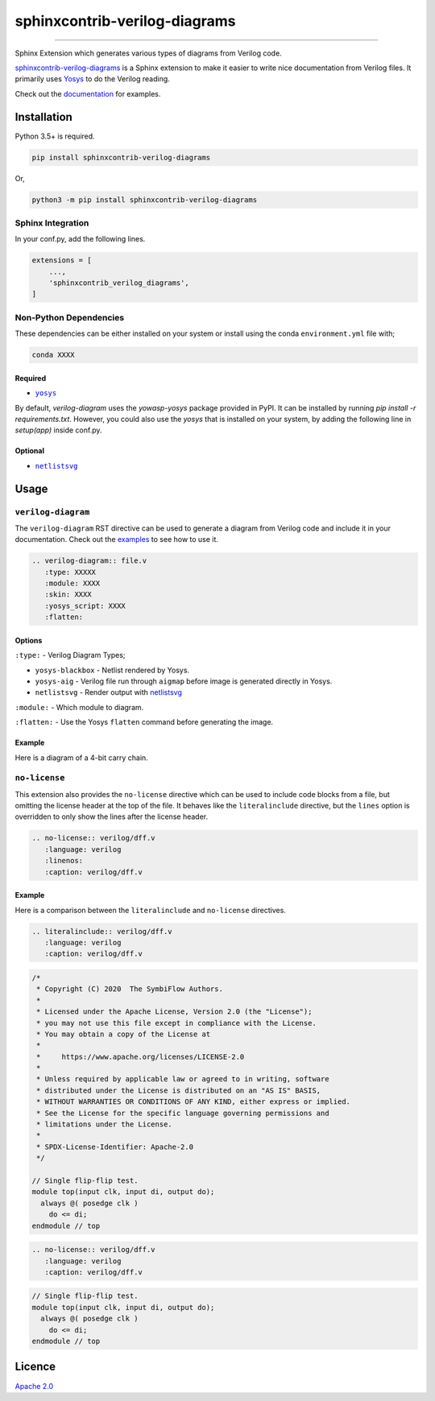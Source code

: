 sphinxcontrib-verilog-diagrams
==============================


.. image:: https://img.shields.io/pypi/v/sphinxcontrib-verilog-diagrams.svg
   :target: https://pypi.python.org/pypi/sphinxcontrib-verilog-diagrams
   :alt: PyPI


.. image:: https://img.shields.io/pypi/pyversions/sphinxcontrib-verilog-diagrams.svg
   :target: https://pypi.python.org/pypi/sphinxcontrib-verilog-diagrams
   :alt: PyPI version


.. image:: https://readthedocs.org/projects/sphinxcontrib-verilog-diagrams/badge
   :target: https://sphinxcontrib-verilog-diagrams.readthedocs.io/en/latest/
   :alt: Documentation


.. image:: https://travis-ci.com/SymbiFlow/sphinxcontrib-verilog-diagrams.svg?branch=master
   :target: https://travis-ci.com/SymbiFlow/sphinxcontrib-verilog-diagrams
   :alt: Build Status


.. image:: https://codecov.io/gh/SymbiFlow/sphinxcontrib-verilog-diagrams/branch/master/graph/badge.svg
   :target: https://codecov.io/gh/SymbiFlow/sphinxcontrib-verilog-diagrams
   :alt: codecov


----

Sphinx Extension which generates various types of diagrams from Verilog code.

`sphinxcontrib-verilog-diagrams <https://github.com/SymbiFlow/sphinxcontrib-verilog-diagrams>`_
is a Sphinx extension to make it easier to write nice documentation from
Verilog files. It primarily uses `Yosys <https://github.com/YosysHQ/yosys>`_ to do the Verilog reading.

Check out the `documentation <https://sphinxcontrib-verilog-diagrams.readthedocs.io/en/latest>`_ for examples.

Installation
------------

Python 3.5+ is required.

.. code-block::

   pip install sphinxcontrib-verilog-diagrams

Or,

.. code-block::

   python3 -m pip install sphinxcontrib-verilog-diagrams

Sphinx Integration
^^^^^^^^^^^^^^^^^^

In your conf.py, add the following lines.

.. code-block:: python

   extensions = [
       ...,
       'sphinxcontrib_verilog_diagrams',
   ]

Non-Python Dependencies
^^^^^^^^^^^^^^^^^^^^^^^

These dependencies can be either installed on your system or install using the
conda ``environment.yml`` file with;

.. code-block:: bash

   conda XXXX

Required
~~~~~~~~

* |yosys|_

.. |yosys| replace:: ``yosys``
.. _yosys: https://github.com/YosysHQ/yosys

By default, `verilog-diagram` uses the `yowasp-yosys` package provided in PyPI. It can be installed by running `pip install -r requirements.txt`.
However, you could also use the `yosys` that is installed on your system, by adding the following line in `setup(app)` inside conf.py.

.. code-block:: py
   def setup(app):
      ...
      VerilogDiagram.use_yowasp = False
      ...


Optional
~~~~~~~~

* |netlistsvg|_

.. |netlistsvg| replace:: ``netlistsvg``
.. _netlistsvg: https://github.com/nturley/netlistsvg

Usage
-----

``verilog-diagram``
^^^^^^^^^^^^^^^^^^^

The ``verilog-diagram`` RST directive can be used to generate a diagram from Verilog code and include it in your documentation.
Check out the `examples <https://sphinxcontrib-verilog-diagrams.readthedocs.io/en/latest/>`_ to see how to use it.

.. code-block:: rst

   .. verilog-diagram:: file.v
      :type: XXXXX
      :module: XXXX
      :skin: XXXX
      :yosys_script: XXXX
      :flatten:

Options
~~~~~~~

``:type:`` - Verilog Diagram Types;


* ``yosys-blackbox`` - Netlist rendered by Yosys.
* ``yosys-aig`` - Verilog file run through ``aigmap`` before image is generated directly in Yosys.
* ``netlistsvg`` - Render output with `netlistsvg <https://github.com/nturley/netlistsvg>`_

``:module:`` - Which module to diagram.

``:flatten:`` - Use the Yosys ``flatten`` command before generating the image.

Example
~~~~~~~

Here is a diagram of a 4-bit carry chain.


.. image:: ./carry4-flatten.svg
   :target: ./carry4-flatten.svg
   :alt: 4-bit carry chain


``no-license``
^^^^^^^^^^^^^^

This extension also provides the ``no-license`` directive which can be used to include code blocks from a file, but omitting the license header
at the top of the file. It behaves like the ``literalinclude`` directive, but the ``lines`` option is overridden to only show the lines after the license header.

.. code-block:: rst


   .. no-license:: verilog/dff.v
      :language: verilog
      :linenos:
      :caption: verilog/dff.v

Example
~~~~~~~

Here is a comparison between the ``literalinclude`` and ``no-license`` directives.

.. code-block:: rst

   .. literalinclude:: verilog/dff.v
      :language: verilog
      :caption: verilog/dff.v

.. code-block:: verilog

   /*
    * Copyright (C) 2020  The SymbiFlow Authors.
    *
    * Licensed under the Apache License, Version 2.0 (the "License");
    * you may not use this file except in compliance with the License.
    * You may obtain a copy of the License at
    *
    *     https://www.apache.org/licenses/LICENSE-2.0
    *
    * Unless required by applicable law or agreed to in writing, software
    * distributed under the License is distributed on an "AS IS" BASIS,
    * WITHOUT WARRANTIES OR CONDITIONS OF ANY KIND, either express or implied.
    * See the License for the specific language governing permissions and
    * limitations under the License.
    *
    * SPDX-License-Identifier: Apache-2.0
    */

   // Single flip-flip test.
   module top(input clk, input di, output do);
     always @( posedge clk )
       do <= di;
   endmodule // top

.. code-block:: rst

   .. no-license:: verilog/dff.v
      :language: verilog
      :caption: verilog/dff.v

.. code-block:: verilog

   // Single flip-flip test.
   module top(input clk, input di, output do);
     always @( posedge clk )
       do <= di;
   endmodule // top

Licence
-------

`Apache 2.0 <LICENSE>`_
